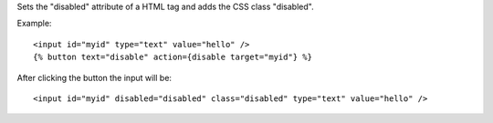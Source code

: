 
Sets the "disabled" attribute of a HTML tag and adds the CSS class "disabled".

Example::

   <input id="myid" type="text" value="hello" />
   {% button text="disable" action={disable target="myid"} %}

After clicking the button the input will be::

  <input id="myid" disabled="disabled" class="disabled" type="text" value="hello" />

.. seealso:: action :ref:`action-enable`.
